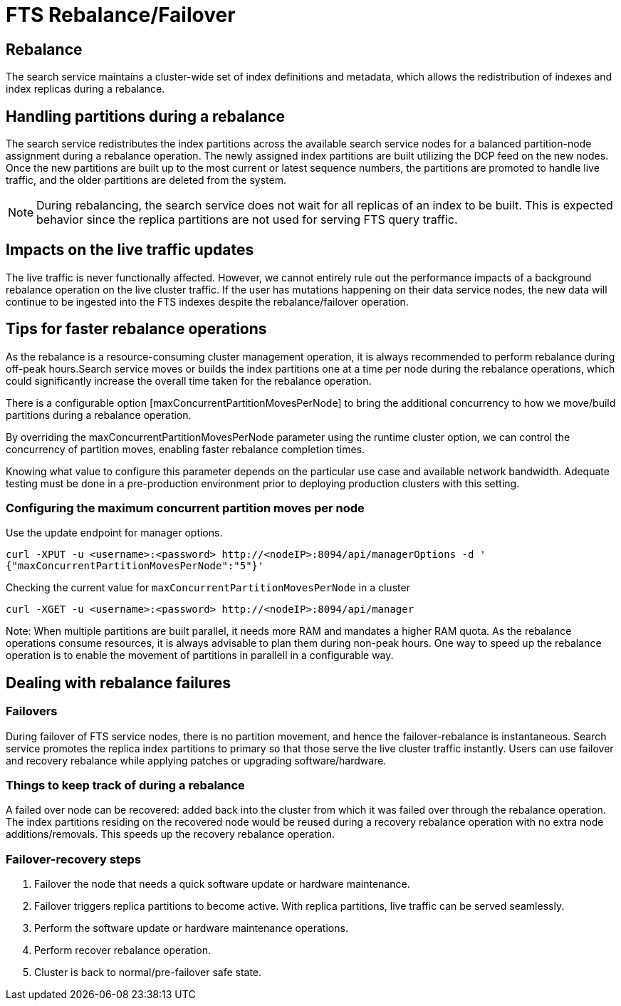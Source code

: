 = FTS Rebalance/Failover

== Rebalance
The search service maintains a cluster-wide set of index definitions and metadata, which allows the redistribution of indexes and index replicas during a rebalance.

== Handling partitions during a rebalance

The search service redistributes the index partitions across the available search service nodes for a balanced partition-node assignment during a rebalance operation. The newly assigned index partitions are built utilizing the DCP feed on the new nodes. Once the new partitions are built up to the most current or latest sequence numbers, the partitions are promoted to handle live traffic, and the older partitions are deleted from the system. 

NOTE: During rebalancing, the search service does not wait for all replicas of an index to be built. This is expected behavior since the replica partitions are not used for serving FTS query traffic.

== Impacts on the live traffic updates

The live traffic is never functionally affected. However, we cannot entirely rule out the performance impacts of a background rebalance operation on the live cluster traffic. 
If the user has mutations happening on their data service nodes, the new data will continue to be ingested into the FTS indexes despite the rebalance/failover operation.

== Tips for faster rebalance operations

As the rebalance is a resource-consuming cluster management operation, it is always recommended to perform rebalance during off-peak hours.Search service moves or builds the index partitions one at a time per node during the rebalance operations, which could significantly increase the overall time taken for the rebalance operation.
 
There is a configurable option [maxConcurrentPartitionMovesPerNode] to bring the additional concurrency to how we move/build partitions during a rebalance operation. 
 
By overriding the maxConcurrentPartitionMovesPerNode parameter using the runtime cluster option, we can control the concurrency of partition moves, enabling faster rebalance completion times.

Knowing what value to configure this parameter depends on the particular use case and available network bandwidth. Adequate testing must be done in a pre-production environment prior to deploying production clusters with this setting.

=== Configuring the maximum concurrent partition moves per node
Use the update endpoint for manager options.

[source,console]
----
curl -XPUT -u <username>:<password> http://<nodeIP>:8094/api/managerOptions -d ' 
{"maxConcurrentPartitionMovesPerNode":"5"}'
----

Checking the current value for `maxConcurrentPartitionMovesPerNode` in a cluster

[source,console]
----
curl -XGET -u <username>:<password> http://<nodeIP>:8094/api/manager
----

Note: When multiple partitions are built parallel, it needs more RAM and mandates a higher RAM quota. As the rebalance operations consume resources, it is always advisable to plan them during non-peak hours. One way to speed up the rebalance operation is to enable the movement of partitions in parallell in a configurable way.

== Dealing with rebalance failures

=== Failovers

During failover of FTS service nodes, there is no partition movement, and hence the failover-rebalance is instantaneous. Search service promotes the replica index partitions to primary so that those serve the live cluster traffic instantly. Users can use failover and recovery rebalance while applying patches or upgrading software/hardware.
 
=== Things to keep track of during a rebalance

A failed over node can be recovered: added back into the cluster from which it was failed over through the rebalance operation. 
The index partitions residing on the recovered node would be reused during a recovery rebalance operation with no extra node additions/removals. This speeds up the recovery rebalance operation.

=== Failover-recovery steps

1. Failover the node that needs a quick software update or hardware maintenance. 
2. Failover triggers replica partitions to become active. With replica partitions, live traffic can be served seamlessly.
3. Perform the software update or hardware maintenance operations.
4. Perform recover rebalance operation.
5. Cluster is back to normal/pre-failover safe state.
